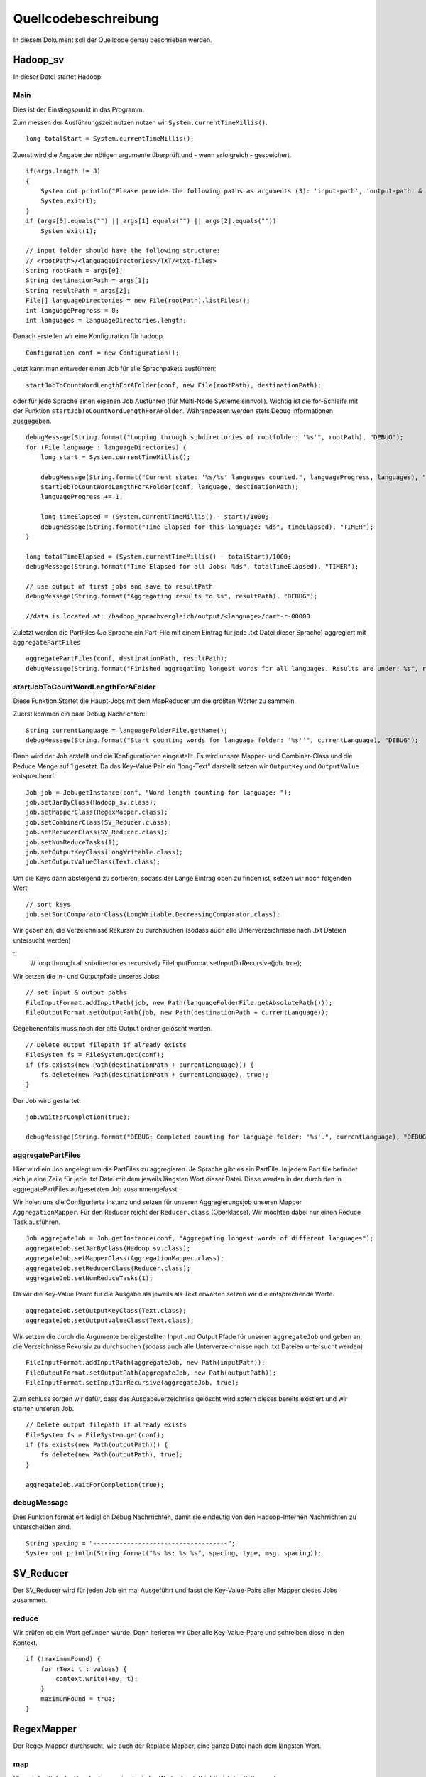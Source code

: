 Quellcodebeschreibung
=====================

In diesem Dokument soll der Quellcode genau beschrieben werden.


Hadoop_sv
^^^^^^^^^

In dieser Datei startet Hadoop.

Main
~~~~

Dies ist der Einstiegspunkt in das Programm. 

Zum messen der Ausführungszeit nutzen nutzen wir ``System.currentTimeMillis()``.

::

    long totalStart = System.currentTimeMillis();


Zuerst wird die Angabe der nötigen argumente überprüft und - wenn erfolgreich - gespeichert. 

::

    if(args.length != 3)
    {
        System.out.println("Please provide the following paths as arguments (3): 'input-path', 'output-path' & 'result-path'.");
        System.exit(1);
    }
    if (args[0].equals("") || args[1].equals("") || args[2].equals(""))
        System.exit(1);

    // input folder should have the following structure:
    // <rootPath>/<languageDirectories>/TXT/<txt-files>
    String rootPath = args[0];
    String destinationPath = args[1];
    String resultPath = args[2];
    File[] languageDirectories = new File(rootPath).listFiles();
    int languageProgress = 0;
    int languages = languageDirectories.length;



Danach erstellen wir eine Konfiguration für hadoop

::

    Configuration conf = new Configuration();

Jetzt kann man entweder einen Job für alle Sprachpakete ausführen: 
::

    startJobToCountWordLengthForAFolder(conf, new File(rootPath), destinationPath);

oder für jede Sprache einen eigenen Job Ausführen (für Multi-Node Systeme sinnvoll). Wichtig ist die for-Schleife mit der Funktion ``startJobToCountWordLengthForAFolder``. Währendessen werden stets Debug informationen ausgegeben.

::

    debugMessage(String.format("Looping through subdirectories of rootfolder: '%s'", rootPath), "DEBUG");
    for (File language : languageDirectories) {
        long start = System.currentTimeMillis();

        debugMessage(String.format("Current state: '%s/%s' languages counted.", languageProgress, languages), "DEBUG");
        startJobToCountWordLengthForAFolder(conf, language, destinationPath);
        languageProgress += 1;

        long timeElapsed = (System.currentTimeMillis() - start)/1000;
        debugMessage(String.format("Time Elapsed for this language: %ds", timeElapsed), "TIMER");
    }

    long totalTimeElapsed = (System.currentTimeMillis() - totalStart)/1000;
    debugMessage(String.format("Time Elapsed for all Jobs: %ds", totalTimeElapsed), "TIMER");

    // use output of first jobs and save to resultPath
    debugMessage(String.format("Aggregating results to %s", resultPath), "DEBUG");

    //data is located at: /hadoop_sprachvergleich/output/<language>/part-r-00000


Zuletzt werden die PartFiles (Je Sprache ein Part-File mit einem Eintrag für jede .txt Datei dieser Sprache) aggregiert mit ``aggregatePartFiles``


::

    aggregatePartFiles(conf, destinationPath, resultPath);
    debugMessage(String.format("Finished aggregating longest words for all languages. Results are under: %s", resultPath), "DEBUG");

startJobToCountWordLengthForAFolder
~~~~~~~~~~~~~~~~~~~~~~~~~~~~~~~~~~~

Diese Funktion Startet die Haupt-Jobs mit dem MapReducer um die größten Wörter zu sammeln.

Zuerst kommen ein paar Debug Nachrichten:

::

    String currentLanguage = languageFolderFile.getName();
    debugMessage(String.format("Start counting words for language folder: '%s''", currentLanguage), "DEBUG");

Dann wird der Job erstellt und die Konfigurationen eingestellt. Es wird unsere Mapper- und Combiner-Class und die Reduce Menge auf 1 gesetzt. Da das Key-Value Pair ein "long-Text" darstellt setzen wir ``OutputKey`` und ``OutputValue`` entsprechend. 

::

    Job job = Job.getInstance(conf, "Word length counting for language: ");
    job.setJarByClass(Hadoop_sv.class);
    job.setMapperClass(RegexMapper.class);
    job.setCombinerClass(SV_Reducer.class);
    job.setReducerClass(SV_Reducer.class);
    job.setNumReduceTasks(1);
    job.setOutputKeyClass(LongWritable.class);
    job.setOutputValueClass(Text.class);

Um die Keys dann absteigend zu sortieren, sodass der Länge Eintrag oben zu finden ist, setzen wir noch folgenden Wert:

::

    // sort keys
    job.setSortComparatorClass(LongWritable.DecreasingComparator.class);

Wir geben an, die Verzeichnisse Rekursiv zu durchsuchen (sodass auch alle Unterverzeichnisse nach .txt Dateien untersucht werden)

::
    // loop through all subdirectories recursively
    FileInputFormat.setInputDirRecursive(job, true);

Wir setzen die In- und Outputpfade unseres Jobs:

::

    // set input & output paths
    FileInputFormat.addInputPath(job, new Path(languageFolderFile.getAbsolutePath()));
    FileOutputFormat.setOutputPath(job, new Path(destinationPath + currentLanguage));

Gegebenenfalls muss noch der alte Output ordner gelöscht werden. 

::

    // Delete output filepath if already exists
    FileSystem fs = FileSystem.get(conf);
    if (fs.exists(new Path(destinationPath + currentLanguage))) {
        fs.delete(new Path(destinationPath + currentLanguage), true);
    }

Der Job wird gestartet:

::

    job.waitForCompletion(true);

    debugMessage(String.format("DEBUG: Completed counting for language folder: '%s'.", currentLanguage), "DEBUG");



aggregatePartFiles
~~~~~~~~~~~~~~~~~~

Hier wird ein Job angelegt um die PartFiles zu aggregieren. Je Sprache gibt es ein PartFile. In jedem Part file befindet sich je eine Zeile für jede .txt Datei mit dem jeweils längsten Wort dieser Datei. Diese werden in der durch den in aggregatePartFiles aufgesetzten Job zusammengefasst.

Wir holen uns die Configurierte Instanz und setzen für unseren Aggregierungsjob unseren Mapper ``AggregationMapper``. Für den Reducer reicht der ``Reducer.class`` (Oberklasse). Wir möchten dabei nur einen Reduce Task ausführen.
::


    Job aggregateJob = Job.getInstance(conf, "Aggregating longest words of different languages");
    aggregateJob.setJarByClass(Hadoop_sv.class);
    aggregateJob.setMapperClass(AggregationMapper.class);
    aggregateJob.setReducerClass(Reducer.class);
    aggregateJob.setNumReduceTasks(1);


Da wir die Key-Value Paare für die Ausgabe als jeweils als Text erwarten setzen wir die entsprechende Werte.
::

    aggregateJob.setOutputKeyClass(Text.class);
    aggregateJob.setOutputValueClass(Text.class);


Wir setzen die durch die Argumente bereitgestellten Input und Output Pfade für unseren ``aggregateJob`` und geben an, die Verzeichnisse Rekursiv zu durchsuchen (sodass auch alle Unterverzeichnisse nach .txt Dateien untersucht werden)

::

    FileInputFormat.addInputPath(aggregateJob, new Path(inputPath));
    FileOutputFormat.setOutputPath(aggregateJob, new Path(outputPath));
    FileInputFormat.setInputDirRecursive(aggregateJob, true);

Zum schluss sorgen wir dafür, dass das Ausgabeverzeichniss gelöscht wird sofern dieses bereits existiert und wir starten unseren Job.

::

    // Delete output filepath if already exists
    FileSystem fs = FileSystem.get(conf);
    if (fs.exists(new Path(outputPath))) {
        fs.delete(new Path(outputPath), true);
    }

    aggregateJob.waitForCompletion(true);

debugMessage
~~~~~~~~~~~~

Dies Funktion formatiert lediglich Debug Nachrrichten, damit sie eindeutig von den Hadoop-Internen Nachrrichten zu unterscheiden sind. 

::

    String spacing = "------------------------------------";
    System.out.println(String.format("%s %s: %s %s", spacing, type, msg, spacing));


SV_Reducer
^^^^^^^^^^

Der SV_Reducer wird für jeden Job ein mal Ausgeführt und fasst die Key-Value-Pairs aller Mapper dieses Jobs zusammen. 

reduce
~~~~~~

Wir prüfen ob ein Wort gefunden wurde. Dann iterieren wir über alle Key-Value-Paare und schreiben diese in den Kontext.
::

    if (!maximumFound) {
        for (Text t : values) {
            context.write(key, t);
        }
        maximumFound = true;
    }






RegexMapper
^^^^^^^^^^^

Der Regex Mapper durchsucht, wie auch der Replace Mapper, eine ganze Datei nach dem längsten Wort. 

map
~~~

Hier wird mittels der Regular Expression ``\w`` jedes Wort erfasst. Wichtig ist das Pattern auf ``Pattern.UNICODE_CHARACTER_CLASS`` zu setzen. 

::

    Matcher m = Pattern.compile("\\w+", Pattern.UNICODE_CHARACTER_CLASS).matcher(value.toString());

Danach können wir die Matches durchsuchen und bei jedem Hit überprüfen ob wir hiermit ein längeres gefunden haben. 

::

    while (m.find()) {
        String hit = m.group(0);

        if (hit.length() > maxLength) {
            maxLength = hit.length();
            longestWord = hit;
        }
    }

cleanup
~~~~~~~

Beim Cleanup schreiben wir nurnoch das Key-Value-Pair in den Entsprechenden Kontext.

::

    context.write(new LongWritable(maxLength), new Text(longestWord));


ReplaceMapper
^^^^^^^^^^^^^

Der Replace Mapper durchsucht, wie auch der Regex Mapper, eine ganze Datei nach dem längsten Wort. 

map
~~~

Der Ansatz ist anders als bei RegexMapper, da wir nicht alle Wörter mit ``\w`` finden, sondern mit dem StringTokenizer alle Wörter in dem Dokument trennen. 

::

    StringTokenizer itr = new StringTokenizer(value.toString());


Danach können wir über alle diese Wörter iterieren. Wir entfernen noch jegliche Sonderzeichen und suchen dann das längste wie gewohnt heraus.

::

    while (itr.hasMoreTokens()) {
        String currentToken = itr.nextToken().replaceAll("([\\p{Punct}])", "").trim().toLowerCase();
        word.set(currentToken);

        if (word.getLength() > maxLength) {
            maxLength = word.getLength();
            longestWord = word.toString();
        }
    }


cleanup
~~~~~~~

Beim Cleanup schreiben wir nurnoch das Key-Value-Pair in den Entsprechenden Kontext.

::

    context.write(new LongWritable(maxLength), new Text(longestWord));


AggregationMapper
^^^^^^^^^^^^^^^^^

Der AggregationMapper wird zuletzt ausgeführt und fasst alle Part-Dateien zusammen. 

map
~~~

In der Map Funktion iterieren wir über alle Zeilen (im Key-Value-Pair) und findet darin das längste Wort pro Sprache. 

::

    String lines[] = value.toString().split("\\r?\\n");

    for (String line : lines) {
        String number = line.split("\\t")[0];
        int length = Integer.parseInt(number);

        if (length > max) {
            max = length;
            longestWord = line;
        }
    }


cleanup
~~~~~~~

In dieser Funktion schreiben wir in den Context die Sprache und das Längste Wort welches ebenfalls die Anzahl an Zeichen enthält. Davor holen wir uns noch die Sprache aus dem Dateipfad des aktuellen Kontextes. 

::

    String[] filepath = context.getInputSplit().toString().split("/");
    language = filepath[filepath.length- 2];
    context.write(new Text(language), new Text(longestWord));